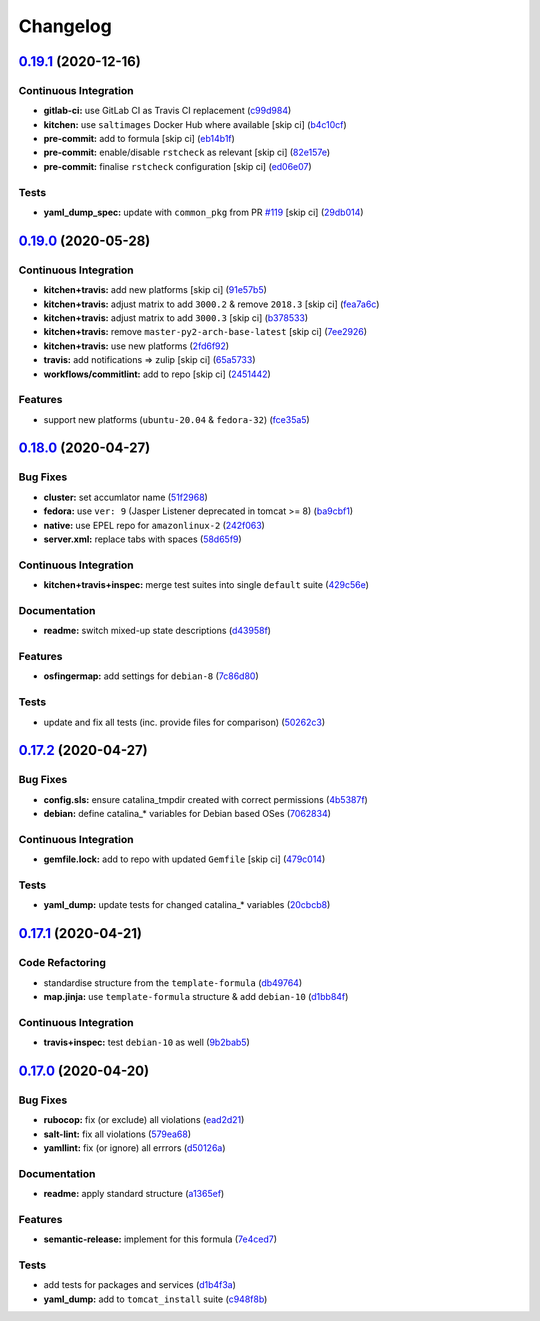 
Changelog
=========

`0.19.1 <https://github.com/saltstack-formulas/tomcat-formula/compare/v0.19.0...v0.19.1>`_ (2020-12-16)
-----------------------------------------------------------------------------------------------------------

Continuous Integration
^^^^^^^^^^^^^^^^^^^^^^


* **gitlab-ci:** use GitLab CI as Travis CI replacement (\ `c99d984 <https://github.com/saltstack-formulas/tomcat-formula/commit/c99d98431a41a9a118a34c692923a9c80942f75d>`_\ )
* **kitchen:** use ``saltimages`` Docker Hub where available [skip ci] (\ `b4c10cf <https://github.com/saltstack-formulas/tomcat-formula/commit/b4c10cfd33e386fff5fdd521a2fcf236013b589a>`_\ )
* **pre-commit:** add to formula [skip ci] (\ `eb14b1f <https://github.com/saltstack-formulas/tomcat-formula/commit/eb14b1f32fd73afb0545e7ac30b296053f5fc5bf>`_\ )
* **pre-commit:** enable/disable ``rstcheck`` as relevant [skip ci] (\ `82e157e <https://github.com/saltstack-formulas/tomcat-formula/commit/82e157e0362ee86cc2b23c02eea5f9299bdef102>`_\ )
* **pre-commit:** finalise ``rstcheck`` configuration [skip ci] (\ `ed06e07 <https://github.com/saltstack-formulas/tomcat-formula/commit/ed06e07f3a01c9c46b3cbadcfaab2d42e0841352>`_\ )

Tests
^^^^^


* **yaml_dump_spec:** update with ``common_pkg`` from PR `#119 <https://github.com/saltstack-formulas/tomcat-formula/issues/119>`_ [skip ci] (\ `29db014 <https://github.com/saltstack-formulas/tomcat-formula/commit/29db014282d8c80050cdf1114115dccc77bd7ae9>`_\ )

`0.19.0 <https://github.com/saltstack-formulas/tomcat-formula/compare/v0.18.0...v0.19.0>`_ (2020-05-28)
-----------------------------------------------------------------------------------------------------------

Continuous Integration
^^^^^^^^^^^^^^^^^^^^^^


* **kitchen+travis:** add new platforms [skip ci] (\ `91e57b5 <https://github.com/saltstack-formulas/tomcat-formula/commit/91e57b5672e2a9f93fe9cf8f216ce513ba89b613>`_\ )
* **kitchen+travis:** adjust matrix to add ``3000.2`` & remove ``2018.3`` [skip ci] (\ `fea7a6c <https://github.com/saltstack-formulas/tomcat-formula/commit/fea7a6c07f4ca7e7273b9c0d406941f5d53bcb09>`_\ )
* **kitchen+travis:** adjust matrix to add ``3000.3`` [skip ci] (\ `b378533 <https://github.com/saltstack-formulas/tomcat-formula/commit/b378533a10cc11e339c81e40d7ef39a13f137870>`_\ )
* **kitchen+travis:** remove ``master-py2-arch-base-latest`` [skip ci] (\ `7ee2926 <https://github.com/saltstack-formulas/tomcat-formula/commit/7ee2926402e291243edf301b8733f24d80a22518>`_\ )
* **kitchen+travis:** use new platforms (\ `2fd6f92 <https://github.com/saltstack-formulas/tomcat-formula/commit/2fd6f92a7976b42b61a21687b67a425b0ca5f54e>`_\ )
* **travis:** add notifications => zulip [skip ci] (\ `65a5733 <https://github.com/saltstack-formulas/tomcat-formula/commit/65a5733198495632fc08da803fce832b4adc81ca>`_\ )
* **workflows/commitlint:** add to repo [skip ci] (\ `2451442 <https://github.com/saltstack-formulas/tomcat-formula/commit/2451442b07659439ade466a0f2626482f24514f8>`_\ )

Features
^^^^^^^^


* support new platforms (\ ``ubuntu-20.04`` & ``fedora-32``\ ) (\ `fce35a5 <https://github.com/saltstack-formulas/tomcat-formula/commit/fce35a522d8effc99f0d1e03e0ed63518c114530>`_\ )

`0.18.0 <https://github.com/saltstack-formulas/tomcat-formula/compare/v0.17.2...v0.18.0>`_ (2020-04-27)
-----------------------------------------------------------------------------------------------------------

Bug Fixes
^^^^^^^^^


* **cluster:** set accumlator name (\ `51f2968 <https://github.com/saltstack-formulas/tomcat-formula/commit/51f2968ed0014079d392b52fc613e181bce3501f>`_\ )
* **fedora:** use ``ver: 9`` (Jasper Listener deprecated in tomcat >= 8) (\ `ba9cbf1 <https://github.com/saltstack-formulas/tomcat-formula/commit/ba9cbf12f79702b18eb0b5c95b62f219281f44fc>`_\ )
* **native:** use EPEL repo for ``amazonlinux-2`` (\ `242f063 <https://github.com/saltstack-formulas/tomcat-formula/commit/242f06378e4e9772be9f3ebffbe26ed3ca45bdb3>`_\ )
* **server.xml:** replace tabs with spaces (\ `58d65f9 <https://github.com/saltstack-formulas/tomcat-formula/commit/58d65f91e46aa2174985f4728da69e5efcd9c4ce>`_\ )

Continuous Integration
^^^^^^^^^^^^^^^^^^^^^^


* **kitchen+travis+inspec:** merge test suites into single ``default`` suite (\ `429c56e <https://github.com/saltstack-formulas/tomcat-formula/commit/429c56e9b940e03f0b24ecb93540961fd450737b>`_\ )

Documentation
^^^^^^^^^^^^^


* **readme:** switch mixed-up state descriptions (\ `d43958f <https://github.com/saltstack-formulas/tomcat-formula/commit/d43958fe613312d74b5f78c973081a31c8a923f1>`_\ )

Features
^^^^^^^^


* **osfingermap:** add settings for ``debian-8`` (\ `7c86d80 <https://github.com/saltstack-formulas/tomcat-formula/commit/7c86d801ef492dc210ad8dc396502d9b60e0129b>`_\ )

Tests
^^^^^


* update and fix all tests (inc. provide files for comparison) (\ `50262c3 <https://github.com/saltstack-formulas/tomcat-formula/commit/50262c3c012b0ebdb86810edd04793c31d2a0a79>`_\ )

`0.17.2 <https://github.com/saltstack-formulas/tomcat-formula/compare/v0.17.1...v0.17.2>`_ (2020-04-27)
-----------------------------------------------------------------------------------------------------------

Bug Fixes
^^^^^^^^^


* **config.sls:** ensure catalina_tmpdir created with correct permissions (\ `4b5387f <https://github.com/saltstack-formulas/tomcat-formula/commit/4b5387f412766558962ea92d1f9fd9a852562c2a>`_\ )
* **debian:** define catalina_* variables for Debian based OSes (\ `7062834 <https://github.com/saltstack-formulas/tomcat-formula/commit/706283490bb52eda7b191f458efd0ef7cbadd55b>`_\ )

Continuous Integration
^^^^^^^^^^^^^^^^^^^^^^


* **gemfile.lock:** add to repo with updated ``Gemfile`` [skip ci] (\ `479c014 <https://github.com/saltstack-formulas/tomcat-formula/commit/479c0147bedb57cca8d670e92387fa806fe5dbfc>`_\ )

Tests
^^^^^


* **yaml_dump:** update tests for changed catalina_* variables (\ `20cbcb8 <https://github.com/saltstack-formulas/tomcat-formula/commit/20cbcb82c6d81ef07bef6d24936b420d096fafea>`_\ )

`0.17.1 <https://github.com/saltstack-formulas/tomcat-formula/compare/v0.17.0...v0.17.1>`_ (2020-04-21)
-----------------------------------------------------------------------------------------------------------

Code Refactoring
^^^^^^^^^^^^^^^^


* standardise structure from the ``template-formula`` (\ `db49764 <https://github.com/saltstack-formulas/tomcat-formula/commit/db49764ef1af145e9469f5dcd888a2b2779b04f3>`_\ )
* **map.jinja:** use ``template-formula`` structure & add ``debian-10`` (\ `d1bb84f <https://github.com/saltstack-formulas/tomcat-formula/commit/d1bb84fdf0c788044ff6b72d45c7dc033346aac6>`_\ )

Continuous Integration
^^^^^^^^^^^^^^^^^^^^^^


* **travis+inspec:** test ``debian-10`` as well (\ `9b2bab5 <https://github.com/saltstack-formulas/tomcat-formula/commit/9b2bab530575f90ce9070bd4e64ecc026ac73d1c>`_\ )

`0.17.0 <https://github.com/saltstack-formulas/tomcat-formula/compare/v0.16.0...v0.17.0>`_ (2020-04-20)
-----------------------------------------------------------------------------------------------------------

Bug Fixes
^^^^^^^^^


* **rubocop:** fix (or exclude) all violations (\ `ead2d21 <https://github.com/saltstack-formulas/tomcat-formula/commit/ead2d21b12ce97a58f0108ca8027667c1027bd4e>`_\ )
* **salt-lint:** fix all violations (\ `579ea68 <https://github.com/saltstack-formulas/tomcat-formula/commit/579ea689936c50b5b11b3e621ef044d69bb5c5b0>`_\ )
* **yamllint:** fix (or ignore) all errrors (\ `d50126a <https://github.com/saltstack-formulas/tomcat-formula/commit/d50126a333511f77ae6645357cdf0a5611a2ecaa>`_\ )

Documentation
^^^^^^^^^^^^^


* **readme:** apply standard structure (\ `a1365ef <https://github.com/saltstack-formulas/tomcat-formula/commit/a1365ef0ebea176e9892fb06730493ddd09b6e33>`_\ )

Features
^^^^^^^^


* **semantic-release:** implement for this formula (\ `7e4ced7 <https://github.com/saltstack-formulas/tomcat-formula/commit/7e4ced79821cb78d0dc1bc996c2d7c193e19281f>`_\ )

Tests
^^^^^


* add tests for packages and services (\ `d1b4f3a <https://github.com/saltstack-formulas/tomcat-formula/commit/d1b4f3ae67b3be3a2fb5302f1c8c0dd549ed8c97>`_\ )
* **yaml_dump:** add to ``tomcat_install`` suite (\ `c948f8b <https://github.com/saltstack-formulas/tomcat-formula/commit/c948f8b1eb7017c8c3d08e9d4023f573309908c6>`_\ )
